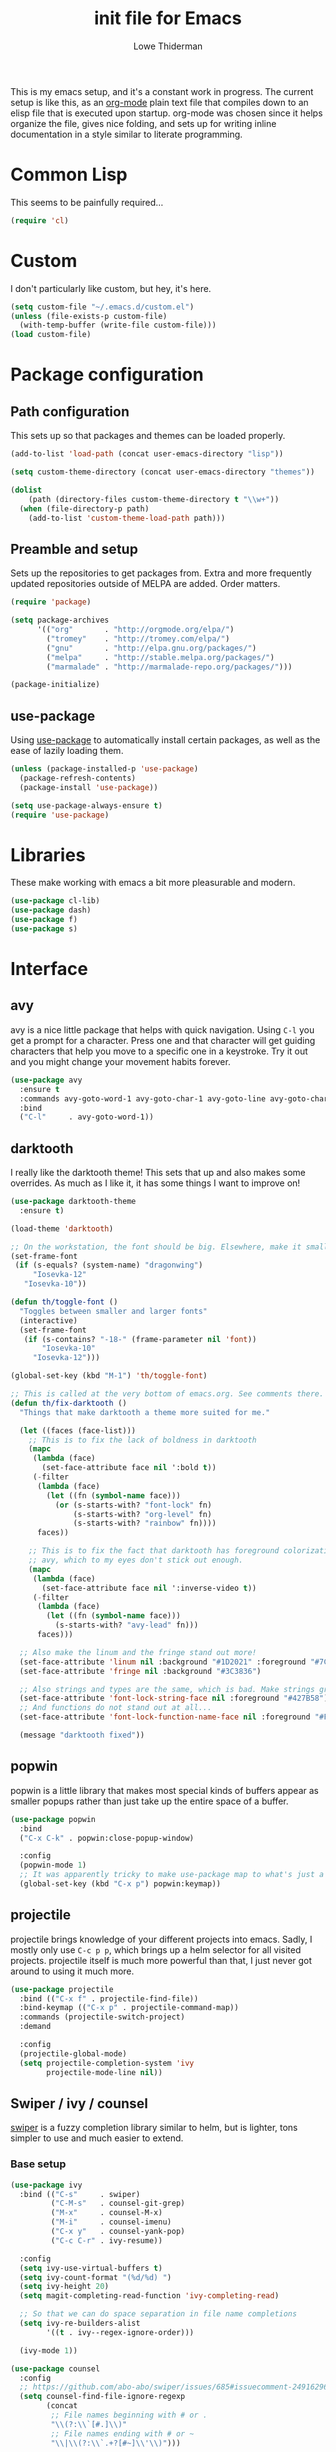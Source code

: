 #+TITLE: init file for Emacs
#+AUTHOR: Lowe Thiderman
#+EMAIL: lowe.thiderman@gmail.com
#+CREDIT: Howard Abrams <howard.abrams@gmail.com> (github.com/howardabrams/dot-files)

This is my emacs setup, and it's a constant work in progress. The current
setup is like this, as an [[https://orgmode.org][org-mode]] plain text file that compiles down to an
elisp file that is executed upon startup. org-mode was chosen since it helps
organize the file, gives nice folding, and sets up for writing inline
documentation in a style similar to literate programming.

* Common Lisp

  This seems to be painfully required...

  #+begin_src emacs-lisp
    (require 'cl)
  #+end_src

* Custom

  I don't particularly like custom, but hey, it's here.

  #+begin_src emacs-lisp
    (setq custom-file "~/.emacs.d/custom.el")
    (unless (file-exists-p custom-file)
      (with-temp-buffer (write-file custom-file)))
    (load custom-file)
  #+end_src

* Package configuration
** Path configuration

   This sets up so that packages and themes can be loaded properly.

   #+begin_src emacs-lisp
     (add-to-list 'load-path (concat user-emacs-directory "lisp"))

     (setq custom-theme-directory (concat user-emacs-directory "themes"))

     (dolist
         (path (directory-files custom-theme-directory t "\\w+"))
       (when (file-directory-p path)
         (add-to-list 'custom-theme-load-path path)))
   #+end_src

** Preamble and setup

   Sets up the repositories to get packages from. Extra and more frequently
   updated repositories outside of MELPA are added. Order matters.

   #+begin_src emacs-lisp
     (require 'package)

     (setq package-archives
           '(("org"       . "http://orgmode.org/elpa/")
             ("tromey"    . "http://tromey.com/elpa/")
             ("gnu"       . "http://elpa.gnu.org/packages/")
             ("melpa"     . "http://stable.melpa.org/packages/")
             ("marmalade" . "http://marmalade-repo.org/packages/")))

     (package-initialize)
   #+end_src

** use-package

   Using [[https://github.com/jwiegley/use-package][use-package]] to automatically install certain packages, as
   well as the ease of lazily loading them.

   #+begin_src emacs-lisp
     (unless (package-installed-p 'use-package)
       (package-refresh-contents)
       (package-install 'use-package))

     (setq use-package-always-ensure t)
     (require 'use-package)
   #+end_src

* Libraries

  These make working with emacs a bit more pleasurable and modern.

  #+begin_src emacs-lisp
    (use-package cl-lib)
    (use-package dash)
    (use-package f)
    (use-package s)
  #+end_src

* Interface
** avy

   avy is a nice little package that helps with quick navigation. Using =C-l=
   you get a prompt for a character. Press one and that character will get
   guiding characters that help you move to a specific one in a keystroke. Try
   it out and you might change your movement habits forever.

   #+begin_src emacs-lisp
     (use-package avy
       :ensure t
       :commands avy-goto-word-1 avy-goto-char-1 avy-goto-line avy-goto-char-timer
       :bind
       ("C-l"     . avy-goto-word-1))
   #+end_src

** darktooth

   I really like the darktooth theme! This sets that up and also makes some
   overrides. As much as I like it, it has some things I want to improve on!

   #+begin_src emacs-lisp
     (use-package darktooth-theme
       :ensure t)

     (load-theme 'darktooth)

     ;; On the workstation, the font should be big. Elsewhere, make it smaller.
     (set-frame-font
      (if (s-equals? (system-name) "dragonwing")
          "Iosevka-12"
        "Iosevka-10"))

     (defun th/toggle-font ()
       "Toggles between smaller and larger fonts"
       (interactive)
       (set-frame-font
        (if (s-contains? "-18-" (frame-parameter nil 'font))
            "Iosevka-10"
          "Iosevka-12")))

     (global-set-key (kbd "M-1") 'th/toggle-font)

     ;; This is called at the very bottom of emacs.org. See comments there.
     (defun th/fix-darktooth ()
       "Things that make darktooth a theme more suited for me."

       (let ((faces (face-list)))
         ;; This is to fix the lack of boldness in darktooth
         (mapc
          (lambda (face)
            (set-face-attribute face nil ':bold t))
          (-filter
           (lambda (face)
             (let ((fn (symbol-name face)))
               (or (s-starts-with? "font-lock" fn)
                   (s-starts-with? "org-level" fn)
                   (s-starts-with? "rainbow" fn))))
           faces))

         ;; This is to fix the fact that darktooth has foreground colorization for
         ;; avy, which to my eyes don't stick out enough.
         (mapc
          (lambda (face)
            (set-face-attribute face nil ':inverse-video t))
          (-filter
           (lambda (face)
             (let ((fn (symbol-name face)))
               (s-starts-with? "avy-lead" fn)))
           faces)))

       ;; Also make the linum and the fringe stand out more!
       (set-face-attribute 'linum nil :background "#1D2021" :foreground "#7C6F64")
       (set-face-attribute 'fringe nil :background "#3C3836")

       ;; Also strings and types are the same, which is bad. Make strings greener.
       (set-face-attribute 'font-lock-string-face nil :foreground "#427B58")
       ;; And functions do not stand out at all...
       (set-face-attribute 'font-lock-function-name-face nil :foreground "#FE8019")

       (message "darktooth fixed"))
   #+end_src

** popwin

   popwin is a little library that makes most special kinds of buffers appear
   as smaller popups rather than just take up the entire space of a buffer.

   #+begin_src emacs-lisp
     (use-package popwin
       :bind
       ("C-x C-k" . popwin:close-popup-window)

       :config
       (popwin-mode 1)
       ;; It was apparently tricky to make use-package map to what's just a keymap
       (global-set-key (kbd "C-x p") popwin:keymap))
   #+end_src

** projectile

   projectile brings knowledge of your different projects into emacs. Sadly, I
   mostly only use =C-c p p=, which brings up a helm selector for all visited
   projects. projectile itself is much more powerful than that, I just never
   got around to using it much more.

   #+begin_src emacs-lisp
     (use-package projectile
       :bind (("C-x f" . projectile-find-file))
       :bind-keymap (("C-x p" . projectile-command-map))
       :commands (projectile-switch-project)
       :demand

       :config
       (projectile-global-mode)
       (setq projectile-completion-system 'ivy
             projectile-mode-line nil))
   #+end_src

** Swiper / ivy / counsel

   [[https://github.com/abo-abo/swiper][swiper]] is a fuzzy completion library similar to helm, but is lighter, tons
   simpler to use and much easier to extend.

*** Base setup

   #+begin_src emacs-lisp
     (use-package ivy
       :bind (("C-s"     . swiper)
              ("C-M-s"   . counsel-git-grep)
              ("M-x"     . counsel-M-x)
              ("M-i"     . counsel-imenu)
              ("C-x y"   . counsel-yank-pop)
              ("C-c C-r" . ivy-resume))

       :config
       (setq ivy-use-virtual-buffers t)
       (setq ivy-count-format "(%d/%d) ")
       (setq ivy-height 20)
       (setq magit-completing-read-function 'ivy-completing-read)

       ;; So that we can do space separation in file name completions
       (setq ivy-re-builders-alist
             '((t . ivy--regex-ignore-order)))

       (ivy-mode 1))

     (use-package counsel
       :config
       ;; https://github.com/abo-abo/swiper/issues/685#issuecomment-249162962
       (setq counsel-find-file-ignore-regexp
             (concat
              ;; File names beginning with # or .
              "\\(?:\\`[#.]\\)"
              ;; File names ending with # or ~
              "\\|\\(?:\\`.+?[#~]\\'\\)")))
   #+end_src

*** Custom actions

    These commands add so that the z/s actions in buffer switching and file
    switching opens in a new split of the corresponding kind. I've missed this
    since I switched to emacs 18 months ago, damn.

    #+begin_src emacs-lisp
      (ivy-set-actions
       'projectile-find-file
       '(("z" (lambda (fn)
                (interactive)
                (split-window-below)
                (windmove-down)
                (find-file fn))
          "horz")
         ("s" (lambda (fn)
                (interactive)
                (split-window-right)
                (windmove-right)
                (find-file fn))
          "vert")))

      (ivy-set-actions
       'ivy-switch-buffer
       '(("z" (lambda (buf)
                (interactive)
                (split-window-below)
                (windmove-down)
                (switch-to-buffer buf))
          "horz")

         ("s" (lambda (buf)
                (interactive)
                (split-window-right)
                (windmove-right)
                (switch-to-buffer buf))
          "vert")

         ("d" (lambda (buf)
                (interactive)
                (kill-buffer buf)
                (message "Buffer %s killed" buf))
          "delete")))
    #+end_src

* Editing
** Adding current buffer to minibuffer

   Press =F3= to insert the full path of the current buffer into the
   minibuffer.

   #+begin_src emacs-lisp
     (define-key minibuffer-local-map [f3]
       (lambda () (interactive)
         (insert (file-truename
                  (buffer-name
                   (window-buffer (minibuffer-selected-window)))))))

   #+end_src

** Autocompletion

   #+begin_src emacs-lisp
     (require 'company)
     (require 'company-go)

     (setq company-tooltip-limit 20)                      ; bigger popup window
     (setq company-idle-delay .3)                         ; decrease delay before autocompletion popup shows
     (setq company-echo-delay 0)                          ; remove annoying blinking
     (setq company-begin-commands '(self-insert-command)) ; start autocompletion only after typing
   #+end_src

** Commenting code

   Comments lines or regions.

   #+begin_src emacs-lisp
     (defun th/comment-block ()
       (interactive)
       (let ((start (line-beginning-position))
             (end (line-end-position)))
         (when (region-active-p)
           (setq start (save-excursion
                         (goto-char (region-beginning))
                         (beginning-of-line)
                         (point))
                 end (save-excursion
                       (goto-char (region-end))
                       (end-of-line)
                       (point))))
         (comment-or-uncomment-region start end)))

     (global-set-key (kbd "M-;") 'th/comment-block)
   #+end_src

** Enhanced default keybindings
*** C-a
#+begin_src emacs-lisp
  (defun back-to-indentation-or-previous-line ()
    "Go to first non whitespace character on a line, or if already on the first
    non whitespace character, go to the beginning of the previous non-blank line."
    (interactive)
    (if (= (point) (save-excursion (back-to-indentation) (point)))
        (previous-line))
    (if (and (eolp) (bolp))
        (back-to-indentation-or-previous-line))
    (back-to-indentation))

  (global-set-key (kbd "C-a") 'back-to-indentation-or-previous-line)
#+end_src
*** C-e
#+begin_src emacs-lisp
  (defun move-end-of-line-or-next-line ()
    (interactive)
    (if (eolp)
        (progn
          (next-line)
          (if (bolp)
              (move-end-of-line-or-next-line))))
    (move-end-of-line nil))

  (global-set-key (kbd "C-e") 'move-end-of-line-or-next-line)
#+end_src
*** C-o and C-M-o
#+begin_src emacs-lisp
  (defun insertline-and-move-to-line (&optional up)
    "Insert a newline, either below or above depending on `up`. Indent accordingly."
    (interactive)
    (beginning-of-line)
    (if up
        (progn
          (newline)
          (forward-line -1))
      (move-end-of-line nil)
      (open-line 1)
      (forward-line 1))
    (indent-according-to-mode))

  (global-set-key (kbd "C-o") 'insertline-and-move-to-line)
  (global-set-key (kbd "C-M-o") (lambda ()
                                  (interactive)
                                  (insertline-and-move-to-line t)))
#+end_src
** Entire line operation
#+begin_src emacs-lisp
  (global-set-key (kbd "M-k")
                  (lambda ()
                    (interactive)
                    (beginning-of-line)
                    (if (eq (point) (point-max))
                        (previous-line))
                    (kill-line 1)
                    (back-to-indentation)))

  (defun yank-entire-line ()
    (interactive)
    (save-excursion
      (beginning-of-line)
      (set-mark-command)
      (end-of-line)
      (kill-ring-save)))
#+end_src
** fill mode
#+begin_src emacs-lisp
  (auto-fill-mode 1)
  (set-fill-column 79)
#+end_src

** Joining lines

   The default behavior didn't really sit well with me.

   #+begin_src emacs-lisp
     (global-set-key (kbd "M-j") (lambda () (interactive) (join-line -1)))
   #+end_src

** Line duplication

   Duplicates a line or the current region. Is smart about copying the lines
   and not just where the region started or ended.

   #+begin_src emacs-lisp
     (defun duplicate-current-line-or-region (arg)
       "Duplicates the current line or region ARG times.
        If there's no region, the current line will be duplicated. However, if
        there's a region, all lines that region covers will be duplicated."
       (interactive "p")
       (let (beg end (origin (point)))
         (if (and mark-active (> (point) (mark)))
             (exchange-point-and-mark))
         (setq beg (line-beginning-position))
         (if mark-active
             (exchange-point-and-mark))
         (setq end (line-end-position))
         (let ((region (buffer-substring-no-properties beg end)))
           (dotimes (i arg)
             (goto-char end)
             (newline)
             (insert region)
             (setq end (point)))
           (goto-char (+ origin (* (length region) arg) arg)))))

     (global-set-key (kbd "C-x d") 'duplicate-current-line-or-region) ; fak u paredit <3
   #+end_src

** Save hooks

   Delete trailing whitespace on save. Also truncates empty lines at the end
   of the file.

   #+begin_src emacs-lisp
     (add-hook 'before-save-hook
               (lambda ()
                 (save-excursion
                   (save-restriction
                     (delete-trailing-whitespace)
                     (widen)
                     (goto-char (point-max))
                     (delete-blank-lines)))))
   #+end_src

** undo tree

   Visualizes states of undo. Really nice when you want to backtrack a bit to
   get an overview of what you just messed up.

   #+begin_src emacs-lisp
     (use-package undo-tree
       :bind
       (("C-z"     . undo-tree-undo)
        ("C-x C-z" . undo-tree-undo)
        ("C-M-z"   . undo-tree-redo)
        ("C-x u"   . undo-tree-visualize))

       :config
       (global-undo-tree-mode +1))
   #+end_src

** yas

   The canonical snippet library for emacs. Mostly works well, although it can
   come with questionable defaults every now and again.

   #+begin_src emacs-lisp
     (use-package yasnippet
       :config
       (yas-reload-all) ;; Without this, it doesn't load...
       (add-hook 'prog-mode-hook 'yas-minor-mode)
       (add-hook 'markdown-mode 'yas-minor-mode)
       (add-hook 'org-mode-hook 'yas-minor-mode))

     (defhydra th/yas-hydra (:exit t)
       "yas"
       ("s" yas-insert-snippet "snippet")
       ("M-s" yas-insert-snippet "snippet")
       ("c" yas-new-snippet "new")
       ("n" yas-new-snippet "new")
       ("v" yas-visit-snippet-file "visit"))

     (global-set-key (kbd "M-s") 'th/yas-hydra/body)
   #+end_src

* Major modes
** compile

   The compilation concept inside of emacs is great, but its defaults is a
   tad... old fashioned.

*** Settings

    #+begin_src emacs-lisp
      (use-package compile
        :bind (:map compilation-mode-map
               ("q" . th/quit-compilation-buffer)
               ;; `C-c l` is because that same command is used in golang and others
               ("C-c l" . th/toggle-maximize-buffer)

               :map go-mode-map
               ("C-c l" . th/maximize-log))

        :init
        (setq compilation-always-kill t
              compilation-ask-about-save nil
              compilation-auto-jump-to-first-error nil
              compilation-scroll-output t)

        (defun th/toggle-maximize-buffer (&optional buffer-name)
          "Maximize buffer"
          (interactive)
          (if (= 1 (length (window-list)))
              (jump-to-register '_)
            (progn
              (window-configuration-to-register '_)
              (if buffer-name
                  (switch-to-buffer buffer-name))
              (delete-other-windows))))

        (defun th/maximize-log ()
          (interactive)
          (th/toggle-maximize-buffer "*compilation*"))

        (defun th/quit-compilation-buffer ()
          ;; TODO: Maybe this can be done with advice instead?
          (interactive)
          (if (= 1 (length (window-list)))
              (jump-to-register '_)
            (quit-window))))
    #+end_src

** elisp

   Options and settings for hacking on emacs itself.

   #+begin_src emacs-lisp
     (use-package lispy
       :bind (:map lispy-mode-map
                   ;; This one just needs to be overwritten
                   ("M-o" . th/org/body)))

     (add-hook 'emacs-lisp-mode-hook 'lispy-mode)
     (add-hook 'emacs-lisp-mode-hook 'eldoc-mode)
     (add-hook 'emacs-lisp-mode-hook 'paredit-mode)
     (add-hook 'emacs-lisp-mode-hook 'rainbow-identifiers-mode)

     ;; pls no .elc
     (add-hook
      'emacs-lisp-mode-hook
      (lambda ()
        (make-local-variable 'after-save-hook)
        (add-hook
         'after-save-hook
         (lambda ()
           (if (file-exists-p (concat buffer-file-name "c"))
               (delete-file (concat buffer-file-name "c")))))))

     (defun th/buffer-or-region (action-name buffer-func region-func)
       (let ((s "Buffer"))
         (if (use-region-p)
             (progn
               (funcall region-func (region-beginning) (region-end))
               (keyboard-escape-quit)
               (setq s "Region"))
           (funcall buffer-func))

         (message "buffer-or-region: %s %s" s action-name)))

     (defun eval-buffer-or-region ()
       (interactive)
       (th/buffer-or-region "eval" 'eval-buffer 'eval-region))

     (define-key emacs-lisp-mode-map (kbd "C-c C-e") 'eval-buffer-or-region)
   #+end_src

** hydra

   #+begin_src emacs-lisp
     (use-package hydra)
   #+end_src

** logview-mode

   Nifty little mode that makes reading structured logs easier.

   #+begin_src emacs-lisp
     (use-package logview
       :init
       (add-hook
        'logview-mode-hook
        (lambda ()
          (linum-mode -1)
          (toggle-truncate-lines 1))))
   #+end_src

** org

   One of the obvious killer features of emacs! org is the kind of thing that
   makes emacs users into obnoxious cultists, but it is for a reason! Once you
   get into it, it'll be hard to look back.

*** Main setup

    #+begin_src emacs-lisp
      (use-package org
        :bind (:map org-mode-map
                    ("C-c ;" . org-edit-special)
               :map org-src-mode-map
                    ("C-c ;" . org-edit-src-exit))

        :init
        (setq
         org-confirm-babel-evaluate nil
         org-directory "~/org"
         org-fontify-emphasized-text t ;; fontify *bold* _underline_ /italic/ and so on
         org-hide-leading-stars t
         org-return-follows-link t
         org-special-ctrl-a/e t
         org-special-ctrl-k t
         org-src-fontify-natively t
         org-src-tab-acts-natively t
         org-src-window-setup 'current-window
         org-use-speed-commands t

         ;; When calculating percentages of checkboxes, count all boxes, not just
         ;; direct children
         org-hierarchical-checkbox-statistics t)

        :config
        (org-babel-do-load-languages
         'org-babel-load-languages
         '((emacs-lisp . t)
           (sql . t)
           (shell . t)
           (python . t)
           (js . t)))

        (org-bullets-mode 1))

      (use-package org-journal)
    #+end_src

*** Agenda and todo
**** Settings and options

     #+begin_src emacs-lisp
       (global-set-key (kbd "C-c a") 'org-agenda)

       (setq
        org-agenda-ndays 7
        org-agenda-files '("~/org/")
        org-agenda-show-all-dates t
        org-agenda-start-on-weekday nil
        org-archive-location "~/org/archive/%s::"
        org-log-done t) ;;timestamp when switching from todo to done

       (setq org-todo-keywords
             '("TODO(t)" "WORKING(w)" "WAITING(z)" "REVIEW(r)" "|" "DONE(d)" "INVALID(i)"))

       (setq org-todo-keyword-faces '(("WORKING" . org-scheduled-today)
                                      ("WAITING" . org-mode-line-clock)))

     #+end_src

**** Journal

     #+begin_src emacs-lisp
       (setq org-journal-dir "~/org/journal/"
             org-journal-file-format "%Y-%m-%d"
             org-journal-date-format "%A, %Y-%m-%d"
             org-journal-find-file 'find-file)

       ;; Since I am planning to do a lot of these, let's just pick a super simple keybind!
       (global-set-key (kbd "C-.") 'org-journal-new-entry)
     #+end_src

**** Capturing
     #+begin_src emacs-lisp
       (setq
        org-capture-templates
        `(("t" "Tasks" entry
           (file+headline "~/org/inbox.org" "Inbox")
           "* TODO %^{Task}")

          ("T" "Quick task" entry
           (file+headline "~/org/inbox.org" "Inbox")
           "* TODO %^{Task}\nSCHEDULED: %t\n"
           :immediate-finish t)

          ("i" "Interrupting task" entry
           (file+headline "~/org/inbox.org" "Inbox")
           "* STARTED %^{Task}"
           :clock-in :clock-resume)

          ("e" "Emacs idea" entry
           (file+headline "~/org/inbox.org" "Emacs")
           "* TODO %^{Task}"
           :immediate-finish t)

          ("E" "Event" entry
           (file+datetree+prompt "~/org/events.org" "Event")
           "* TODO %^{Task}\nSCHEDULED: %<%Y-%m-%d %H:%M>"
           :immediate-finish t)

          ("q" "Quick note" item
           (file+headline "~/org/inbox.org" "Quick notes"))

          ("r" "Recipe" entry
           (file+headline "~/org/food.org" "Recipes")
           "* [[%^{URL}][%^{Title}]]"
           )))
     #+end_src

**** Toggler keybindings

     #+begin_src emacs-lisp
       (define-key org-mode-map (kbd "C-c t")
         (lambda ()
           (interactive)
           (org-todo "TODO")))

       (define-key org-mode-map (kbd "C-c w")
         (lambda ()
           (interactive)
           (org-todo "WORKING")))

       (define-key org-mode-map (kbd "C-c z")
         (lambda ()
           (interactive)
           (org-todo "WAITING")))

       (define-key org-mode-map (kbd "C-c r")
         (lambda ()
           (interactive)
           (org-todo "REVIEW")))

       (define-key org-mode-map (kbd "C-c d")
         (lambda ()
           (interactive)
           (org-todo "DONE")))

       (define-key org-mode-map (kbd "C-c i")
         (lambda ()
           (interactive)
           (org-todo "INVALID")))

       (define-key org-mode-map (kbd "C-c SPC")
         (lambda ()
           (interactive)
           (org-todo 'none)))

     #+end_src

**** org-goto-for-project

     #+begin_src emacs-lisp
       (defun th/org-project ()
         "Go to the org project for the current repository.

       Go back if we're already in it."

         (interactive)
         (let* ((root (projectile-project-root))
                (name (car (last (s-split "/" (projectile-project-root)) 2))))
           (if (s-equals? (expand-file-name "~/org/") root)
               (progn
                 (save-buffer)
                 (previous-buffer))
             (find-file
              (format "~/org/%s.org" name)))))

     #+end_src

**** Archiving

     #+begin_src emacs-lisp
       (defun org-archive-done-tasks ()
         (interactive)
         (org-map-entries
          (lambda ()
            (org-archive-subtree)
            (setq org-map-continue-from (outline-previous-heading)))
          "/DONE" 'file))

       (define-key org-mode-map (kbd "C-c C-x C-a") 'org-archive-done-tasks)
     #+end_src

*** Hydra commands

    #+begin_src emacs-lisp
      (defhydra th/org (:exit t)
        "Org commands"
        ("C-o" th/org-project "Project file")
        ("c" org-capture "Capture")
        ("M-o" org-capture "Capture")
        ("s" (org-agenda nil "a") "Schedule")
        ("j" org-clock-goto "Current clocked task")
        ("a" org-todo-list "Agenda")
        ("t" org-tags-view "Tags"))

      (global-set-key (kbd "C-x C-o") 'th/org/body)
    #+end_src

** prog-mode

   Hooks that are needed for programming modes.

   #+begin_src emacs-lisp
     (add-hook 'emacs-lisp-mode-hook 'semantic-mode)
     (add-hook 'go-mode-hook 'semantic-mode)
     (add-hook 'python-mode-hook 'semantic-mode)
     (add-hook 'prog-mode-hook (lambda ()
                                 (auto-save-mode -1)))
     (add-hook 'text-mode-hook 'turn-on-fci-mode)
     (add-hook 'text-mode-hook 'auto-fill-mode)
   #+end_src

** python

   The major mode for editing Python in emacs. It honestly doesn't have much
   going for it, but hey.

   #+begin_src emacs-lisp
     (use-package python-mode
       :config
       (add-hook 'python-mode-hook 'flycheck-mode))

     (use-package anaconda-mode
       :config
       (add-hook 'python-mode-hook 'anaconda-mode))
   #+end_src

*** TODO Configure a working company backend

** Utility modes

   Several modes that I just install to have, without configuring. Grouped
   together because why not.

   #+begin_src emacs-lisp
     (use-package crontab-mode)
     (use-package csv-mode)
     (use-package dockerfile-mode)
     (use-package markdown-mode)
     (use-package nginx-mode)
     (use-package protobuf-mode)
     (use-package puppet-mode)
     (use-package ssh-config-mode)
     (use-package yaml-mode)
   #+end_src

** web-mode / vue-mode

   Enhanced editing of HTML with support for embedded languages.
   Used by vue-mode for templates.

*** Default setup

    #+begin_src emacs-lisp
      (use-package vue-mode)

      (use-package web-mode
        :init
        (setq web-mode-markup-indent-offset 2
              web-mode-attr-indent-offset 2)
        :config
        (add-to-list 'auto-mode-alist '("\\.html?\\'" . web-mode))
        ;; If we're in vue-mode, make sure to reset it when we save.
        (add-hook 'after-save-hook
                  (lambda ()
                    (interactive)
                    (when (eq 'vue-mode major-mode)
                      (vue-mode)))))
    #+end_src

*** Browse to vue files only

    #+begin_src emacs-lisp
      (global-set-key (kbd "C-c v")
                      (lambda ()
                        (interactive)
                        (th/other-files-suffix "vue")))
    #+end_src

* Minor modes and utilities
** Alternate file visiting
*** Other files with same extension

    #+begin_src emacs-lisp
      (defun th/other-files-suffix (&optional suffix)
        "Browse between files of a certain kind in the current project.
      Defaults to the suffix of the current buffer if none is given.

      E.g. if you are visiting a .go file, this will list all other .go files.

      This is useful if you have backend and frontend code in the same repo."

        (interactive)
        (find-file
         (concat
          (projectile-project-root)
          (let ((suf (or suffix (f-ext (buffer-file-name))))
                (default-directory (projectile-project-root)))

            (completing-read
             (format "%s files: " suf)
             (-filter
              (lambda (x)
                (and
                 (s-suffix? (concat "." suf) x)
                 ;; Filter out test files, backup files and the current file
                 (not (s-contains? "test" x))
                 (not (s-contains? ".#" x))
                 (not (s-contains? x (buffer-file-name)))))
              (projectile-get-repo-files)))))))

      (global-set-key (kbd "C-x a") 'th/other-files-suffix)
    #+end_src

*** Other files with the same base name

    #+begin_src emacs-lisp
      (defun th/other-files-same-base ()
        "Find other files that have the same base as the current
      one. Complete if there are multiple found.

      E.g. if you are visiting `user.go' and `User.vue' exists, visit
      that. If there is also a `UserPanel.vue', start completion
      between the matching files instead.

      This is useful if you have backend and frontend code in the same repo."

        (interactive)

        (let* ((base (f-base (buffer-file-name)))
               (default-directory (projectile-project-root))
               (files (-filter
                       (lambda (x)
                         (and
                          (s-prefix? (downcase base)
                                     (downcase (f-base (f-filename x))))
                          ;; Filter out test files, backup files and the current file
                          (not (s-contains? "test" x))
                          (not (s-contains? ".#" x))
                          (not (s-contains? x (buffer-file-name)))))
                       (projectile-get-repo-files))))
          (cond
           ((= (length files) 1)
            (find-file (car files)))

           ((> (length files) 1)
            (find-file
             (completing-read "Alt files: " files)))

           (t
            (error "No alternate file for %s" (buffer-name))))))

      (global-set-key (kbd "C-x C-a") 'th/other-files-same-base)
    #+end_src

** Buffer toggles

   F1: `helm-descbinds` (set from helm config above)
   F2: Open this file
   F3: Open main org file
   F4: Scratch buffer
   F5: Toggle debug mode
   C-x ?: Print current file name relative to project root

*** Functions

    #+begin_src emacs-lisp
      (defun th/toggle-buffer (func name &optional kill-window)
        "Toggle or destroy a buffer, depending on if it exists or not.

        The `func` argument should be a callable that toggles the buffer.
        The `name` argument is a substring of the buffer that should be matched."
        (interactive)
        (let ((done nil))
          (loop for buffer being the buffers
                do (let ((bname (buffer-name buffer)))
                     (when (s-contains? name bname)
                       (if kill-window
                           (progn
                             (select-window (get-buffer-window buffer))
                             (kill-buffer-and-window)
                             (message "Killed %s" bname))
                         (progn
                           (kill-buffer buffer)
                           (message "%s toggled away" bname)))
                       (setq done t))))
          (unless done
            (funcall func))))

      (defun th/toggle-file (path &optional no-save)
        (let ((file (file-truename path)))
          (if (s-equals? file buffer-file-name)
              (progn
                (when (not no-save)
                  (save-buffer))
                (previous-buffer))
            (find-file file))))

      (defun th/echo-file-name ()
        (interactive)
        (message
         (s-chop-prefix
          (projectile-project-root)
          (file-truename (buffer-name)))))

      (defun switch-to-previous-buffer ()
        "Switch to previously open buffer.
      Repeated invocations toggle between the two most recently open buffers."
        (interactive)
        (switch-to-buffer (other-buffer (current-buffer) 1)))
      (global-set-key (kbd "C-x C-b") 'switch-to-previous-buffer)
    #+end_src

*** Keymaps

    #+begin_src emacs-lisp
      (define-key global-map (kbd "<f2>")
        (lambda ()
          (interactive)
          (th/toggle-file (concat user-emacs-directory "emacs.org"))))

      (define-key global-map (kbd "C-x <f2>")
        (lambda ()
          (interactive)
          (split-window-below)
          (balance-windows)
          (windmove-down)
          (th/toggle-file (concat user-emacs-directory "emacs.org"))))

      (define-key global-map (kbd "<f3>")
        (lambda ()
          (interactive)
          (th/toggle-file "~/.logs/payments/info.log" t)
          (end-of-buffer)))

      (define-key global-map (kbd "<f4>")
        (lambda ()
          (interactive)
          (let ((content initial-scratch-message)
                (buf "*scratch*"))
            (when (get-buffer buf)
              (setq content ""))
            (switch-to-buffer buf)
            (insert content))))

      (define-key global-map (kbd "<f5>")
        (lambda ()
          (interactive)
          (let ((doe t))
            (if debug-on-error
                (setq doe nil))
            (setq debug-on-error doe)
            (message "debug-on-error set to %s" doe))))

      (define-key global-map (kbd "C-x ?") 'th/echo-file-name)
    #+end_src

** Configurationless utilities

   These are tools that are useful just by dropping them in and not doing any
   further configuration on them.

*** adaptive-wrap

    Nice little minor mode that visually aligns wrapping smarter than just in
    the beginning of the line.

    #+begin_src emacs-lisp
      (use-package adaptive-wrap)
    #+end_src

*** buffer-move

    Switch places of buffers.

    #+begin_src emacs-lisp
      (use-package buffer-move)
    #+end_src

*** company

    Completion backend. Daemon based and ridiculously fast.

    #+begin_src emacs-lisp
      (use-package company)
    #+end_src

*** diminish

    Clean up the modeline by removing certain minor modes.

    #+begin_src emacs-lisp
      (use-package diminish)
    #+end_src

*** fill-column-indicator

    Show a line at the end where the =wrap-column= ends.

    #+begin_src emacs-lisp
      (use-package fill-column-indicator)
    #+end_src

*** paradox

    Nicer list of packages. Supports upgrading and giving stars to github
    repositories.

    #+begin_src emacs-lisp
      (use-package paradox)
    #+end_src

*** paredit

    Powerful lisp editing. Comes with emacs, but updating it is nice.

    #+begin_src emacs-lisp
      (use-package paredit)
    #+end_src

*** restclient

    Nifty package that lets you make requests towards a REST sources and
    displays pretty versions of the

    #+begin_src emacs-lisp
      (use-package restclient)
    #+end_src

*** transpose-frame

    Move from vertically split to horizontally split frames.

    #+begin_src emacs-lisp
      (use-package transpose-frame)
    #+end_src

*** wrap-region

    Actually this one needs config and shouldn't be here...

    #+begin_src emacs-lisp
      (use-package wrap-region)
    #+end_src

*** xkcd

    View xkcd strips inside of emacs!

    #+begin_src emacs-lisp
      (use-package xkcd)
    #+end_src

** Context aware execution

   Exeucte different things depending on what's under point.

   #+begin_src emacs-lisp
     (defun context-execute ()
       "Context aware execution of what's under point"
       (interactive)
       (let ((symbol (context-get-whitespace-word)))
         (message "Executing: <%s>" symbol)

         (cond
          ;; JIRA tickets
          ((s-matches? "[A-Z][A-Z]+-[0-9]+" symbol)
           (context-visit-jira symbol))

          ;; URLs
          ((s-matches? "[a-z]+://" symbol)
           (browse-url symbol)))

         ))

     (defun context-get-whitespace-word ()
       "Get the whitespace delimited word under point."

       (let ((start (save-excursion (re-search-backward "\\(^\\| \\)")))
             (end (save-excursion (re-search-forward "\\( \\|$\\)"))))
         (s-trim (buffer-substring start end))))

     (defun context-visit-jira (ticket)
       "Visit the JIRA page"
       (interactive)
       (browse-url (concat context-jira-root "/browse/" ticket)))

     (defvar context-jira-root "https://jira.spotify.net" "Root URL for JIRA")

     (global-set-key (kbd "M-RET") 'context-execute)
     (global-set-key (kbd "C-x RET") 'context-execute)
   #+end_src

** environment-loader

   Take all =export= variables from a =.env= file in the current directory and
   set them into emacs. Useful if you are working with [[https://12factor.net/config][12 factor apps]].

   #+begin_src emacs-lisp
     (defun th/load-env (&optional dir)
       "Loads all environment variables inside of given file into emacs."
       (interactive)

       (let* ((fn (th/find-env-file dir))
              (hash (th/get-env-hash fn))
              (keys (hash-table-keys hash)))
         (mapcar
          (lambda (k)
            (setenv k (gethash k hash)))
          keys)
         (message "Loaded %s.env: %s"
                  (f-base fn)
                  (s-join ", " keys))))

     (defun th/find-env-file (&optional dir)
       "Find the .env file in the current directory.

     If `dir' is given, use that instead of current."

       (when (not dir)
         (setq dir default-directory))

       ;; Fetches the first file if there is only one - completing read if multiple.
       ;; TODO(thiderman): No error handling if there are no files
       (let* ((files (f-files dir
                              (lambda (file)
                                (equal (f-ext file) "env")))))
         (if (= 1 (length files))
             (car files)
           (completing-read "env: " files))))

     (defun th/get-env-hash (fn)
       "For a given filename, return a list of acons of env variables inside."
       (let ((table (make-hash-table :test 'equal)))
         (with-temp-buffer
           (insert-file fn)
           (beginning-of-buffer)
           (mapcar 'th/-put-into-hash
            (th/-get-env-lines-in-file)))
         table))

     (defun th/-put-into-hash (s)
       (let* ((spl (s-split "=" (s-replace "export " "" s)))
              (key (car spl))
              (val (s-replace "\"" "" (cadr spl))))
         ;; `table' is set in the lexical scope of the callee
         (puthash key val table)))

     (defun th/-get-env-lines-in-file ()
       (-filter
        (lambda (s) (s-starts-with? "export" s))
        (s-lines
         (buffer-substring-no-properties (point) (point-max)))))
   #+end_src

** dired

   =dired= seems pretty dated at first, but it's actually quite nice!

   #+begin_src emacs-lisp
     (require 'dired)
     (require 'dired-x)

     (add-hook 'dired-mode-hook 'dired-hide-details-mode)

     (setq-default dired-omit-files-p t) ; Buffer-local variable
     (setq dired-omit-files (concat dired-omit-files "\\|^\\..+$\\|.pyc$"))
     (setq dired-omit-mode t)
     (setq dired-hide-details-hide-information-lines t)
     (setq dired-hide-details-mode t)
     (setq diredp-hide-details-initially-flag t)

     (defun th/kill-all-dired-buffers ()
       (interactive)
       (mapc
        (lambda (buffer)
          (when (eq 'dired-mode (buffer-local-value 'major-mode buffer))
            (kill-buffer buffer)))
        (buffer-list)))

     (define-key dired-mode-map (kbd "q") 'th/kill-all-dired-buffers)
   #+end_src

** emmet

   =emmet= provides expansion on HTML, so you can write CSS-like strings in
   your HTML files and then do =C-j= and it will expand it out to the full
   tags. Very useful!

   #+begin_src emacs-lisp
     (use-package emmet-mode
       :init
       (setq emmet-indentation 2)

       :config
       (add-hook 'sgml-mode-hook 'emmet-mode)  ;; Auto-start on any markup modes
       (add-hook 'css-mode-hook  'emmet-mode)  ;; Enable Emmet's css abbreviation.
       (add-hook 'web-mode-hook  'emmet-mode))

     (use-package helm-emmet)
   #+end_src

** expand-region

   Classic plugin by magnars that manipulates the region based on known
   delimiters.

   #+begin_src emacs-lisp
     (use-package expand-region
       :bind
       ("M-l"   . er/expand-region)
       ("C-M-l" . er/contract-region))
   #+end_src

** ffap

   This is an extended version of =ffap= that will try to find the file at
   point and bring up a preconfigured helm session if nothing can be found.

   #+begin_src emacs-lisp
     ;; This literally has to exist in emacs, I just can't figure out where it is.
     (global-set-key
      (kbd "C-x M-f")
      (lambda ()
        (interactive)
        (let ((fn (ffap-file-at-point))
              (sym (symbol-name (symbol-at-point))))
          (if fn
              (find-file fn)
            (counsel-find-file sym)))))
   #+end_src

** fixme-mode

   Highlight TODO and other related keywords.

   #+begin_src emacs-lisp
     (use-package fixme-mode
       :config
       (add-hook 'prog-mode-hook 'fixme-mode)
       (setq fixme-mode-warning-words
             '("FIXME" "TODO" "BUG" "KLUDGE" "FIX" "FixMe" "HACK"
               "REFACTOR" "NOCOMMIT" "XXX")))
   #+end_src

*** TODO Add support for highlighting labels like TODO(thiderman)

** flycheck

   Error checking and linting done right! Comes pre-packaged for most modes!

   #+begin_src emacs-lisp
     (use-package flycheck
       :bind
       ("C-x C-n" . flycheck-next-error)
       ("C-x C-p" . flycheck-previous-error)

       :config
       (setq-default flycheck-disabled-checkers '(emacs-lisp-checkdoc)))
   #+end_src

** git and magit
*** git

    Default packages that make git usage pleasant with emacs.

    #+begin_src emacs-lisp
      (use-package gitconfig-mode)
      (use-package gitignore-mode)
      (use-package git-commit
        :init
        (setq git-commit-summary-max-length 79))

      ;; Move back and forth between commits <3
      (use-package git-timemachine)

      ;; List and edit gists on github.com <3
      (use-package gist)
    #+end_src

*** magit

    ~magit~ is by far the best git interface ever conceived.
    This setup makes sure that the magit buffers are spawned fullscreen and
    that the previous screen layout is restored when it is buried.

    #+begin_src emacs-lisp
      (use-package magit
        :bind (("C-x g" . th/magit-status)
               :map magit-status-mode-map
               ("q"   . magit-mode-bury-buffer)
               ;; In certain modes we want to just kill the window, not magit entirely
               :map magit-process-mode-map
               ("q"   . delete-window))

        :init
        (defun th/magit-status ()
          (interactive)
          (save-some-buffers t)
          (magit-status))

        (setq magit-save-some-buffers 'dontask)
        (setq magit-last-seen-setup-instructions "1.4.0")

        (defadvice magit-status (around magit-fullscreen activate)
          (window-configuration-to-register :magit-fullscreen)
          ad-do-it
          (delete-other-windows))

        (defadvice magit-mode-bury-buffer (after magit-restore-screen activate)
          "Restores the previous window configuration and kills the magit buffer"
          (jump-to-register :magit-fullscreen)))
    #+end_src

** Utility hydra

   This is a hydra that does many things that are useful every now and
   again. It can:

   * Toggle ~auto-fill~, ~fci~, ~linum~, ~highlight-symbol~,
     ~rainbow-identifiers~, ~auto-revert~ and ~truncate-lines~ modes.
   * Increase and decrease font size for the current buffer
   * Load .env files in a repository into the emacs env
   * Enter the yas hydra

   #+begin_src emacs-lisp
     (defhydra th/util-hydra ()
       "Util"
       ("e" th/load-env "Load 12FA env" :color blue)
       ("s" th/yas-hydra/body "yas" :color blue)
       ("a" auto-fill-mode Auto fill)
       ("f" fci-mode "Fill column")
       ("M-f" auto-revert-tail-mode "Revert tail (follow)")
       ("h" highlight-symbol-mode "Highlight symbol")
       ("j" text-scale-decrease "Font -")
       ("k" text-scale-increase "Font +")
       ("l" linum-mode "Line numbers")
       ("r" rainbow-identifiers-mode "Rainbow identifiers")
       ("t" toggle-truncate-lines "Truncate lines"))

     (global-set-key (kbd "C-x c") 'th/util-hydra/body)
   #+end_src

** move-text

   Moving lines up and down. Also tries to indent according to where it lands

   #+begin_src emacs-lisp
     (defun move-line-up ()
       (interactive)
       (transpose-lines 1)
       (forward-line -2)
       (indent-for-tab-command))

     (defun move-line-down ()
       (interactive)
       (forward-line 1)
       (transpose-lines 1)
       (forward-line -1)
       (indent-for-tab-command))

     (global-set-key [M-up] 'move-line-up)
     (global-set-key [M-down] 'move-line-down)
   #+end_src

** multiple-cursors

   Quickfast editing of multiple places at once.

   #+begin_src emacs-lisp
     (use-package multiple-cursors
       :bind
       ("C-x C-l" . mc/mark-next-like-this)
       ("C-x C-h" . mc/mark-previous-like-this))
   #+end_src

** Rainbows <3

   The rainbow modes bring nice colors to your code:

   * =rainbow-mode= colorizes strings like ~red~ and ~#405060~.
   * =rainbow-delimiters= colorizes parenthesis, brackets and other delimiters.
   * =rainbow-identifiers= colorizes variables in different colors.

   #+begin_src emacs-lisp
     (use-package rainbow-mode)
     (use-package rainbow-delimiters)
     (use-package rainbow-identifiers)
   #+end_src

** Rotate text

   #+begin_src emacs-lisp
     (use-package rotate-text
       :init
       (setq rotate-text-words '(("width" "height")
                                 ("left" "right" "top" "bottom")
                                 ("true" "false")
                                 ("==" "!=" "<=" ">=")))

       (setq rotate-text-symbols '(("true" "false")
                                   ("==" "!=" "<=" ">=")))
       :bind (("M-s" . rotate-text)))
   #+end_src

** visual-regexp-steroids

   Nice little mode to get a better search/replace experience.

   #+begin_src emacs-lisp
     (use-package visual-regexp-steroids
       :bind
       ("C-r" . vr/replace))
   #+end_src

* Setup and options
** Aborting and stopping

   Every once in a blue moon, you actually want out of emacs...

   #+begin_src emacs-lisp
     ;; The default isn't that great actually.
     (global-unset-key (kbd "C-x C-c"))

     ;; Hard to accidentally do, but still easy to hit.
     (global-set-key (kbd "<f11>") 'save-buffers-kill-emacs)
   #+end_src

** Backups

   Backups are disabled. Never had use for them, and the default settings are
   pretty littering.

   #+begin_src emacs-lisp
     (defvar --backup-directory (concat user-emacs-directory "backups"))

     (if (not (file-exists-p --backup-directory))
         (make-directory --backup-directory t))

     (setq backup-directory-alist `(("." . ,--backup-directory)))

     (setq make-backup-files nil      ; backup of a file the first time it is saved.
           backup-by-copying t        ; don't clobber symlinks
           version-control nil        ; version numbers for backup files
           delete-old-versions t      ; delete excess backup files silently
           delete-by-moving-to-trash nil
           kept-old-versions 1        ; oldest versions to keep when a new numbered backup is made (default: 2)
           kept-new-versions 1        ; newest versions to keep when a new numbered backup is made (default: 2)
           auto-save-default nil      ; auto-save every buffer that visits a file
           auto-save-timeout 9000     ; number of seconds idle time before auto-save (default: 30)
           auto-save-interval 900000  ; number of keystrokes between auto-saves (default: 300)
           )
   #+end_src

** Browser setup

   This uses the `chrome-app` command from the dotfiles repo and puts browser
   configuration outside of emacs.

   #+begin_src emacs-lisp
     (setq browse-url-browser-function 'browse-url-generic
           browse-url-generic-program "chrome-app")
   #+end_src

** Clean mode line

   This tries to clean up the modeline as much as possible. I'm honestly not
   sure if it is still needed, but hey.

   Nicely borrowed from a [[http://www.masteringemacs.org/articles/2012/09/10/hiding-replacing-modeline-strings/][Mastering Emacs]] blog post.

   #+begin_src emacs-lisp
     (defvar mode-line-cleaner-alist
       `((paredit-mode . "")
         (lispy-mode . " ()")
         (eldoc-mode . "")
         (abbrev-mode . "")
         (auto-fill-mode "")
         (helm-mode "")
         (magit-auto-revert-mode "")
         (auto-revert-mode "")
         (yas-minor-mode "")
         (undo-tree-mode "")
         (ivy-mode "")

         ;; Major modes
         (js2-mode "js2")
         (javascript-mode "js")
         (help-mode . "")
         (fundamental-mode . "0")
         (python-mode . "py")
         (emacs-lisp-mode . "el")))

     (defun clean-mode-line ()
       (interactive)
       (cl-loop for cleaner in mode-line-cleaner-alist
                do (let* ((mode (car cleaner))
                          (mode-str (cdr cleaner))
                          (old-mode-str (cdr (assq mode minor-mode-alist))))
                     (when old-mode-str
                       (setcar old-mode-str mode-str))
                     ;; major mode
                     (when (eq mode major-mode)
                       (setq mode-name mode-str)))))

     (add-hook 'after-change-major-mode-hook 'clean-mode-line)
   #+end_src

** eshell

   eshell is nice and I am getting into the habit of using it! This defines a
   nice function that lets you drop into a shell in the directory where the
   current buffer is visiting a file.

   #+begin_src emacs-lisp
     (defun eshell-here ()
       "Opens up a new shell in the directory associated with the
     current buffer's file. The eshell is renamed to match that
     directory to make multiple eshell windows easier."
       (interactive)
       (let* ((parent (if (buffer-file-name)
                          (file-name-directory (buffer-file-name))
                        default-directory))
              (height (/ (window-total-height) 3))
              (name   (car (last (split-string parent "/" t)))))
         (split-window-vertically (- height))
         (other-window 1)
         (eshell "new")
         (rename-buffer (concat "*eshell: " name "*"))

         (insert (concat "ls"))
         (eshell-send-input)))

     (global-set-key (kbd "C-x e") 'eshell-here)

     (defun eshell/x ()
       (insert "exit")
       (eshell-send-input)
       (delete-window))

     (setenv "PAGER" "cat")
     (defalias 'e 'find-file)
   #+end_src

** Linum

   This sets up =linum=, but only for programming buffers. =org= gets super
   sad by line numbers for some reason.

   #+begin_src emacs-lisp
     (global-linum-mode 0)
     (setq linum-format " %4d ")

     (defun th/linum-filter ()
       "Only have line numbers when programming"
       (if (derived-mode-p 'prog-mode)
           (linum-mode 1)))

     (add-hook 'find-file-hook 'th/linum-filter)
   #+end_src

** Minibuffer

   Pasting into the minibuffer. Inspired by a [[http://blog.binchen.org/posts/paste-string-from-clipboard-into-minibuffer-in-emacs.html][blog post]] found some time ago.

   #+begin_src emacs-lisp
     (defun th/paste-from-x-clipboard ()
       (interactive)
       (shell-command "echo $(xsel -o)" 1))

     (defun th/paste-in-minibuffer ()
       (local-set-key (kbd "M-y") 'th/paste-from-x-clipboard)
       (local-set-key [mouse-2] 'th/paste-from-x-clipboard))

     (add-hook 'minibuffer-setup-hook 'th/paste-in-minibuffer)
   #+end_src

** mode-line

   https://github.com/ocodo/.emacs.d/blob/master/custom/mode-line-hack.el

   #+begin_src emacs-lisp
     ;; Mode line setup - forked from http://amitp.blogspot.com.au/2011/08/emacs-custom-mode-line.html

     ;; Remove the silly "Git" part of the mode line. I know I'm using git.
     (setcdr (assq 'vc-mode mode-line-format)
             '((:eval (replace-regexp-in-string "^ Git." " " vc-mode))))

     (setq-default
      mode-line-format
      '("  "
        ; Position, including warning for 80 columns
        (:propertize "%4l:" face mode-line-position-face)
        (:eval (propertize "%3c" 'face
                           (if (>= (current-column) 100)
                               'mode-line-hi-col-face
                             'mode-line-position-face)))
        ; emacsclient [default -- keep?]
        mode-line-client
        "  "
        ; read-only or modified status
        (:eval
         (cond (buffer-read-only
                (propertize " RO " 'face 'mode-line-read-only-face))
               ((buffer-modified-p)
                (propertize " ** " 'face 'mode-line-modified-face))
               (t "    ")))
        "    "
        ; directory and buffer/file name
        (:propertize (:eval (when (and
                                   (not (file-remote-p (buffer-file-name)))
                                   (not (s-contains? "*" (buffer-name))))
                              (let* ((projectile-require-project-root nil)
                                     (ppr (projectile-project-root))
                                     (target default-directory))
                                ;; If there is a projectile root, remove everything
                                ;; in front of its name to save space.
                                (when ppr (setq
                                           target
                                           (s-replace (concat (f-dirname ppr) "/") "" target)))

                                (shorten-directory target 30))))
                     face mode-line-folder-face)
        (:propertize "%b"
                     face mode-line-filename-face)
        ; narrow [default -- keep?]
        " %n "
        ; mode indicators: vc, recursive edit, major mode, minor modes, process, global
        (vc-mode vc-mode)
        "  %["
        (:propertize mode-name
                     face mode-line-mode-face)
        "%] "
        (:eval (propertize (format-mode-line minor-mode-alist)
                           'face 'mode-line-minor-mode-face))
        (:propertize mode-line-process
                     face mode-line-process-face)
        (global-mode-string global-mode-string)
        "    "
        ; nyan-mode uses nyan cat as an alternative to %p
        (:eval (when nyan-mode (list (nyan-create))))
        ))

     ;; Helper function
     (defun shorten-directory (dir max-length)
       "Show up to `max-length' characters of a directory name `dir'."
       (let ((path (reverse (split-string (abbreviate-file-name dir) "/")))
             (output ""))
         (when (and path (equal "" (car path)))
           (setq path (cdr path)))
         (while (and path (< (length output) (- max-length 4)))
           (setq output (concat (car path) "/" output))
           (setq path (cdr path)))
         (when path
           (setq output (concat ".../" output)))
         output))

     ;; Extra mode line faces
     (make-face 'mode-line-read-only-face)
     (make-face 'mode-line-modified-face)
     (make-face 'mode-line-folder-face)
     (make-face 'mode-line-filename-face)
     (make-face 'mode-line-position-face)
     (make-face 'mode-line-mode-face)
     (make-face 'mode-line-minor-mode-face)
     (make-face 'mode-line-process-face)
     (make-face 'mode-line-hi-col-face)

     (set-face-attribute 'mode-line nil          :foreground "gray80" :background "#333333" :inverse-video nil :box '(:line-width 1 :color "#101010" :style nil))
     (set-face-attribute 'mode-line-inactive nil :foreground "gray60" :background "#1d2021" :inverse-video nil :box '(:line-width 1 :color "#101010" :style nil))

     (set-face-attribute 'mode-line-read-only-face nil  :inherit 'mode-line-face          :foreground "#4271ae" :box '(:line-width 1 :color "#4271ae"))
     (set-face-attribute 'mode-line-modified-face nil   :inherit 'mode-line-face          :foreground "#FF0000" :background "#dbdbdb" :box '(:line-width 1 :color "#880000"))
     (set-face-attribute 'mode-line-folder-face nil     :inherit 'mode-line-face          :foreground "gray50")
     (set-face-attribute 'mode-line-filename-face nil   :inherit 'mode-line-face          :foreground "#FABD2F" :weight 'bold)
     (set-face-attribute 'mode-line-position-face nil   :inherit 'mode-line-face)
     (set-face-attribute 'mode-line-mode-face nil       :inherit 'mode-line-face          :foreground "#fe8019")
     (set-face-attribute 'mode-line-minor-mode-face nil :inherit 'mode-line-mode-face     :foreground "gray60")
     (set-face-attribute 'mode-line-process-face nil    :inherit 'mode-line-face          :foreground "#718c00")
     (set-face-attribute 'mode-line-hi-col-face nil     :inherit 'mode-line-position-face :foreground "black" :background "#db6000")
   #+end_src

** Options and settings
#+begin_src emacs-lisp
  (require 's)
  (fset 'yes-or-no-p 'y-or-n-p)
  (setq-default indicate-empty-lines t)


     (fringe-mode 12)
     (setq scroll-step 10)

  (setq debug-on-error nil)

  (menu-bar-mode -1)
  (tool-bar-mode -1)
  (mouse-wheel-mode 1)
  (scroll-bar-mode -1)
  (blink-cursor-mode -1)
  (set-default 'truncate-lines nil)

  (setq mouse-yank-at-point t)

  (setq compilation-read-command nil)

  (setq inhibit-startup-screen t
        initial-scratch-message ";; *scratch*\n\n")

  (setq backup-inhibited t
        make-backup-files nil
        auto-save-default nil)

  (setq backup-by-copying t)

  ;; Save all tempfiles in $TMPDIR/emacs$UID/
  (defconst emacs-tmp-dir
    (format "/tmp/emacs-%s/" (user-uid)))
  (make-directory emacs-tmp-dir t)
  (setq backup-directory-alist
        `(("." . ,emacs-tmp-dir)))
  (setq auto-save-file-name-transforms
        `((".*" ,emacs-tmp-dir t)))
  (setq temporary-file-directory emacs-tmp-dir)

  (setq auto-save-list-file-prefix
        emacs-tmp-dir)

  (setq auto-save-interval 90000
        auto-save-timeout 3600)

  (setq compilation-scroll-output t)

  (defadvice save-buffer (around save-buffer-as-root-around activate)
    "Create non-existing parent directories; sudo to save the current buffer if permissions are lacking."
    (interactive "p")

    ;; Only do any of this if we actually have a fil
    (if (buffer-file-name)
        (progn
          ;; Create the parent directories
          (make-directory (f-dirname (buffer-file-name)) t)

          ;; If the file is not writeable, try
          (if (not (file-writable-p (buffer-file-name)))
              (let ((buffer-file-name (format "/sudo::%s" buffer-file-name)))
                ad-do-it))
          ad-do-it)
      ad-do-it))

  (setq echo-keystrokes 0.4
        standard-indent 4
        tab-always-indent 'complete)

  (setq-default comment-column 42
                fill-column 78
                indent-tabs-mode nil
                tab-width 2
                word-wrap t)


  (put 'downcase-region 'disabled nil)

  (show-paren-mode t)
  (electric-pair-mode t)
  (global-auto-revert-mode t)
  (auto-fill-mode t)
  (auto-save-mode -1)
  (fci-mode 1)
#+end_src
** uniquify

   emacs has this interesting habit of wanting to make new buffers every time
   you visit a new file. This is silly, and this plugin fixes that.

   #+begin_src emacs-lisp
     (require 'uniquify)
     (setq uniquify-buffer-name-style 'forward)
   #+end_src

** Window management

   Sets up quicker window management bindings.

*** Settings

    These things set in which directions windows split.

   #+begin_src emacs-lisp
     ;; Try to make emax split vertically when possible
     (setq split-height-threshold 100)
     (setq split-width-threshold 160)

     ;; So that (compile) and other commands re-use already open buffers in other
     ;; frames. Really useful when using dual monitors.
     (setq display-buffer-reuse-frames t)
   #+end_src

*** Killing windows

    I kill windows all the time. So often that I want to be able to do it
    super quickly. So, =C-q= comes into play!

    #+begin_src emacs-lisp
      (defun th/kill-window ()
        "Kill the window. If it's the last one in the frame and the server is running, kill the frame."
        (interactive)
        (if (and (one-window-p) (server-running-p))
            (progn
              (when (buffer-file-name)
                (save-buffer))
              (delete-frame))
          (progn
            (delete-window)
            (save-excursion
              (balance-windows)))))

      (global-set-key (kbd "C-q") 'th/kill-window)
    #+end_src

*** Hydra switching

    Hydras are great, especially for these kinds of things.
    http://oremacs.com/2015/02/04/pre-hydra-post/

    #+begin_src emacs-lisp
      (defhydra hydra-window ()
         "window"
         ("h" windmove-left)
         ("j" windmove-down)
         ("k" windmove-up)
         ("l" windmove-right)
         ("H" shrink-window-horizontally)
         ("J" shrink-window)
         ("K" enlarge-window)
         ("L" enlarge-window-horizontally)
         ("f" projectile-find-file "file" :color blue)
         ("p" projectile-switch-project "project" :color blue)
         ("b" balance-windows "balance")
         ("e" next-error "next error")
         ("E" previous-error "prev error")
         ("M-e" first-error "first error")
         ("n" new-frame "new frame" :color blue)
         ("a" (lambda ()
                (interactive)
                (ace-window 1)
                (add-hook 'ace-window-end-once-hook
                          'hydra-window/body)
                (throw 'hydra-disable t))
          "ace")
         ("s" (lambda ()
                (interactive)
                (split-window-right)
                (windmove-right))
          "vert")
         ("z" (lambda ()
                (interactive)
                (split-window-below)
                (windmove-down))
          "horz")
         ("w" (lambda ()
                (interactive)
                (ace-window 4)
                (add-hook 'ace-window-end-once-hook
                          'hydra-window/body)
                (throw 'hydra-disable t))
          "swap")
         ("t" transpose-frame "'")
         ("d" (lambda ()
                (interactive)
                (ace-window 16)
                (add-hook 'ace-window-end-once-hook
                          'hydra-window/body)
                (throw 'hydra-disable t))
          "del")
         ("o" delete-other-windows "one" :color blue)
         ("i" ace-maximize-window "ace-one" :color blue)
         ("q" nil "cancel"))

      (defun th/copy-or-hydra-window ()
        "M-w without a region is terrible. Make it useful instead."
        (interactive)
        (if (use-region-p)
            (kill-ring-save (region-beginning) (region-end))
          (hydra-window/body)))

      (global-set-key (kbd "M-w") 'th/copy-or-hydra-window)

      ;; Also disable the old ones so that I stop using them
      (defun th/disabled-key ()
        (interactive)
        (message "This key is disabled. Use M-w."))

      (global-set-key (kbd "C-x 1") 'th/disabled-key)
      (global-set-key (kbd "C-x 2") 'th/disabled-key)
      (global-set-key (kbd "C-x 3") 'th/disabled-key)
   #+end_src

*** Quick switching

    Even though the hydra above is great, there are some things we just do all
    the time - switching between the windows.

    #+begin_src emacs-lisp
      (global-set-key (kbd "C-x h") 'windmove-left)
      (global-set-key (kbd "C-x j") 'windmove-down)
      (global-set-key (kbd "C-x k") 'windmove-up)
      (global-set-key (kbd "C-x l") 'windmove-right)
    #+end_src

* Work

  Work-specific things that are in other repositories because secrets.

  #+begin_src emacs-lisp
    (require 'f)
    (let ((work-path "~/spotify/elisp/"))
      (when (f-dir? work-path)
        (add-to-list 'load-path work-path)
        (require 'payments)))
  #+end_src

* Theme fixes

  Because of how emacs loads things, some of the fixes need to be applied
  really late. Like, linum has not been loaded when the theme loading
  happens. As such, we place it here.

  #+begin_src emacs-lisp
    (th/fix-darktooth)
  #+end_src

If only I was not one of those so very fond of tinkering and dotfiling, I
might've actually gotten things done. That would have been something, right?
